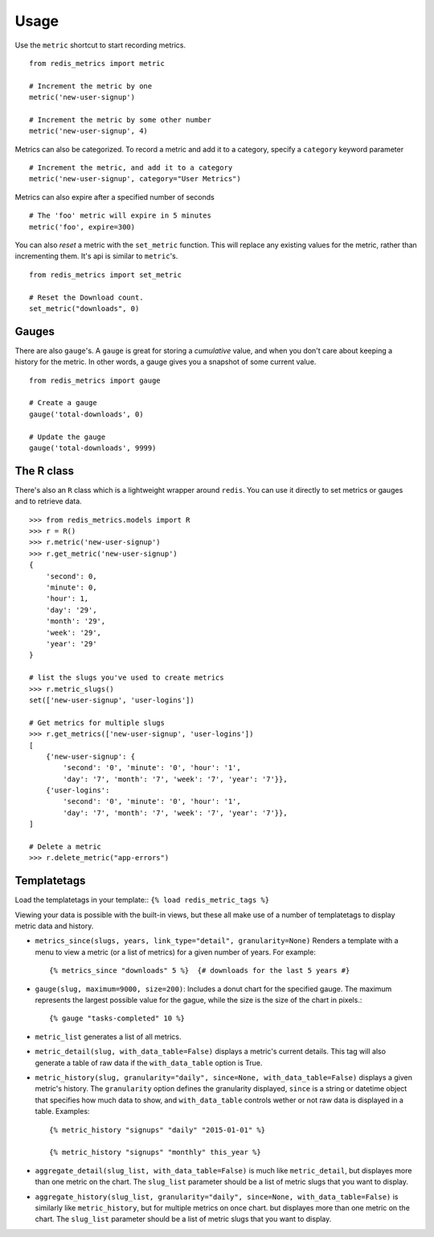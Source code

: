 Usage
=====

Use the ``metric`` shortcut to start recording metrics.

::

    from redis_metrics import metric

    # Increment the metric by one
    metric('new-user-signup')

    # Increment the metric by some other number
    metric('new-user-signup', 4)


Metrics can also be categorized. To record a metric and add it to a category,
specify a ``category`` keyword parameter

::

    # Increment the metric, and add it to a category
    metric('new-user-signup', category="User Metrics")

Metrics can also expire after a specified number of seconds

::

    # The 'foo' metric will expire in 5 minutes
    metric('foo', expire=300)


You can also *reset* a metric with the ``set_metric`` function. This will
replace any existing values for the metric, rather than incrementing them. It's
api is similar to ``metric``'s.

::

    from redis_metrics import set_metric

    # Reset the Download count.
    set_metric("downloads", 0)


Gauges
------

There are also ``gauge``'s. A ``gauge`` is great for storing a *cumulative*
value, and when you don't care about keeping a history for the metric. In other
words, a gauge gives you a snapshot of some current value.

::

    from redis_metrics import gauge

    # Create a gauge
    gauge('total-downloads', 0)

    # Update the gauge
    gauge('total-downloads', 9999)


The R class
-----------

There's also an ``R`` class which is a lightweight wrapper around ``redis``.
You can use it directly to set metrics or gauges and to retrieve data.

::

    >>> from redis_metrics.models import R
    >>> r = R()
    >>> r.metric('new-user-signup')
    >>> r.get_metric('new-user-signup')
    {
        'second': 0,
        'minute': 0,
        'hour': 1,
        'day': '29',
        'month': '29',
        'week': '29',
        'year': '29'
    }

    # list the slugs you've used to create metrics
    >>> r.metric_slugs()
    set(['new-user-signup', 'user-logins'])

    # Get metrics for multiple slugs
    >>> r.get_metrics(['new-user-signup', 'user-logins'])
    [
        {'new-user-signup': {
            'second': '0', 'minute': '0', 'hour': '1',
            'day': '7', 'month': '7', 'week': '7', 'year': '7'}},
        {'user-logins':
            'second': '0', 'minute': '0', 'hour': '1',
            'day': '7', 'month': '7', 'week': '7', 'year': '7'}},
    ]

    # Delete a metric
    >>> r.delete_metric("app-errors")


Templatetags
------------

Load the templatetags in your template::
``{% load redis_metric_tags %}``

Viewing your data is possible with the built-in views, but these all make use
of a number of templatetags to display metric data and history.

* ``metrics_since(slugs, years, link_type="detail", granularity=None)`` Renders
  a template with a menu to view a metric (or a list of metrics) for a given
  number of years. For example::

    {% metrics_since "downloads" 5 %}  {# downloads for the last 5 years #}

* ``gauge(slug, maximum=9000, size=200)``: Includes a donut chart for the specified
  gauge. The maximum represents the largest possible value for the gague, while
  the size is the size of the chart in pixels.::

    {% gauge "tasks-completed" 10 %}

* ``metric_list`` generates a list of all metrics.
* ``metric_detail(slug, with_data_table=False)`` displays a metric's current
  details. This tag will also generate a table of raw data if the ``with_data_table``
  option is True.
* ``metric_history(slug, granularity="daily", since=None, with_data_table=False)``
  displays a given metric's history. The ``granularity`` option defines the
  granularity displayed, ``since`` is a string or datetime object that specifies
  how much data to show, and ``with_data_table`` controls wether or not raw
  data is displayed in a table. Examples::

    {% metric_history "signups" "daily" "2015-01-01" %}

    {% metric_history "signups" "monthly" this_year %}

* ``aggregate_detail(slug_list, with_data_table=False)`` is much like ``metric_detail``,
  but displayes more than one metric on the chart. The ``slug_list`` parameter should
  be a list of metric slugs that you want to display.
* ``aggregate_history(slug_list, granularity="daily", since=None, with_data_table=False)``
  is similarly like ``metric_history``, but for multiple metrics on once chart.
  but displayes more than one metric on the chart. The ``slug_list`` parameter should
  be a list of metric slugs that you want to display.

